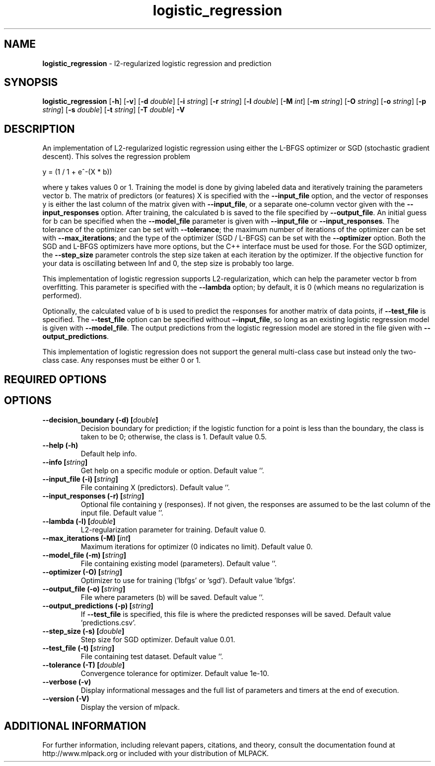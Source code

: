 .\"Text automatically generated by txt2man
.TH logistic_regression  "1" "" ""
.SH NAME
\fBlogistic_regression \fP- l2-regularized logistic regression and prediction
.SH SYNOPSIS
.nf
.fam C
 \fBlogistic_regression\fP [\fB-h\fP] [\fB-v\fP] [\fB-d\fP \fIdouble\fP] [\fB-i\fP \fIstring\fP] [\fB-r\fP \fIstring\fP] [\fB-l\fP \fIdouble\fP] [\fB-M\fP \fIint\fP] [\fB-m\fP \fIstring\fP] [\fB-O\fP \fIstring\fP] [\fB-o\fP \fIstring\fP] [\fB-p\fP \fIstring\fP] [\fB-s\fP \fIdouble\fP] [\fB-t\fP \fIstring\fP] [\fB-T\fP \fIdouble\fP] \fB-V\fP 
.fam T
.fi
.fam T
.fi
.SH DESCRIPTION


An implementation of L2-regularized logistic regression using either the
L-BFGS optimizer or SGD (stochastic gradient descent). This solves the
regression problem
.PP
.nf
.fam C
  y = (1 / 1 + e^-(X * b))

.fam T
.fi
where y takes values 0 or 1. Training the model is done by giving labeled
data and iteratively training the parameters vector b. The matrix of
predictors (or features) X is specified with the \fB--input_file\fP option, and the
vector of responses y is either the last column of the matrix given with
\fB--input_file\fP, or a separate one-column vector given with the \fB--input_responses\fP
option. After training, the calculated b is saved to the file specified by
\fB--output_file\fP. An initial guess for b can be specified when the \fB--model_file\fP
parameter is given with \fB--input_file\fP or \fB--input_responses\fP. The tolerance of
the optimizer can be set with \fB--tolerance\fP; the maximum number of iterations of
the optimizer can be set with \fB--max_iterations\fP; and the type of the optimizer
(SGD / L-BFGS) can be set with the \fB--optimizer\fP option. Both the SGD and
L-BFGS optimizers have more options, but the C++ interface must be used for
those. For the SGD optimizer, the \fB--step_size\fP parameter controls the step
size taken at each iteration by the optimizer. If the objective function for
your data is oscillating between Inf and 0, the step size is probably too
large.
.PP
This implementation of logistic regression supports L2-regularization, which
can help the parameter vector b from overfitting. This parameter is specified
with the \fB--lambda\fP option; by default, it is 0 (which means no regularization
is performed).
.PP
Optionally, the calculated value of b is used to predict the responses for
another matrix of data points, if \fB--test_file\fP is specified. The \fB--test_file\fP
option can be specified without \fB--input_file\fP, so long as an existing logistic
regression model is given with \fB--model_file\fP. The output predictions from the
logistic regression model are stored in the file given with
\fB--output_predictions\fP.
.PP
This implementation of logistic regression does not support the general
multi-class case but instead only the two-class case. Any responses must be
either 0 or 1.
.SH REQUIRED OPTIONS 

.SH OPTIONS 

.TP
.B
\fB--decision_boundary\fP (\fB-d\fP) [\fIdouble\fP]
Decision boundary for prediction; if the logistic function for a point is less than the boundary, the class is taken to be 0; otherwise, the class is 1. Default value 0.5. 
.TP
.B
\fB--help\fP (\fB-h\fP)
Default help info. 
.TP
.B
\fB--info\fP [\fIstring\fP]
Get help on a specific module or option.  Default value ''. 
.TP
.B
\fB--input_file\fP (\fB-i\fP) [\fIstring\fP]
File containing X (predictors). Default value ''. 
.TP
.B
\fB--input_responses\fP (\fB-r\fP) [\fIstring\fP]
Optional file containing y (responses). If not given, the responses are assumed to be the last column of the input file. Default value ''. 
.TP
.B
\fB--lambda\fP (\fB-l\fP) [\fIdouble\fP]
L2-regularization parameter for training.  Default value 0. 
.TP
.B
\fB--max_iterations\fP (\fB-M\fP) [\fIint\fP]
Maximum iterations for optimizer (0 indicates no limit). Default value 0. 
.TP
.B
\fB--model_file\fP (\fB-m\fP) [\fIstring\fP]
File containing existing model (parameters).  Default value ''. 
.TP
.B
\fB--optimizer\fP (\fB-O\fP) [\fIstring\fP]
Optimizer to use for training ('lbfgs' or 'sgd'). Default value 'lbfgs'. 
.TP
.B
\fB--output_file\fP (\fB-o\fP) [\fIstring\fP]
File where parameters (b) will be saved.  Default value ''. 
.TP
.B
\fB--output_predictions\fP (\fB-p\fP) [\fIstring\fP]
If \fB--test_file\fP is specified, this file is where the predicted responses will be saved. Default value 'predictions.csv'. 
.TP
.B
\fB--step_size\fP (\fB-s\fP) [\fIdouble\fP]
Step size for SGD optimizer. Default value 0.01. 
.TP
.B
\fB--test_file\fP (\fB-t\fP) [\fIstring\fP]
File containing test dataset. Default value ''. 
.TP
.B
\fB--tolerance\fP (\fB-T\fP) [\fIdouble\fP]
Convergence tolerance for optimizer. Default value 1e-10. 
.TP
.B
\fB--verbose\fP (\fB-v\fP)
Display informational messages and the full list of parameters and timers at the end of execution. 
.TP
.B
\fB--version\fP (\fB-V\fP)
Display the version of mlpack.
.SH ADDITIONAL INFORMATION

For further information, including relevant papers, citations, and theory,
consult the documentation found at http://www.mlpack.org or included with your
distribution of MLPACK.
